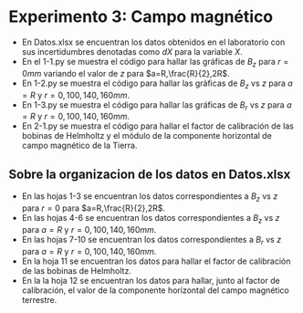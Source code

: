 * Experimento 3: Campo magnético
- En Datos.xlsx se encuentran los datos obtenidos en el laboratorio con sus incertidumbres denotadas como $dX$ para la variable $X$.
- En el 1-1.py se muestra el código para hallar las gráficas de $B_z$ para $r=0 mm$ variando el valor de $z$ para $a=R,\frac{R}{2},2R$.
- En 1-2.py se muestra el código para hallar las gráficas de $B_z$ vs $z$ para $a=R$ y $r=0,100,140,160 mm$.
- En 1-3.py se muestra el código para hallar las gráficas de $B_r$ vs $z$ para $a=R$ y $r=0,100,140,160mm$.
- En 2-1.py se muestra el código para hallar el factor de calibración de las bobinas de Helmholtz y el módulo de la componente horizontal de campo magnético de la Tierra.
** Sobre la organizacion de los datos en Datos.xlsx
- En las hojas 1-3 se encuentran los datos correspondientes a $B_z$ vs $z$ para $r=0$ para $a=R,\frac{R}{2},2R$.
- En las hojas 4-6 se encuentran los datos correspondientes a $B_z$ vs $z$ para $a=R$ y $r=0,100,140,160 mm$.
- En las hojas 7-10 se encuentran los datos correspondientes a $B_r$ vs $z$ para $a=R$ y $r=0,100,140,160mm$.
- En la hoja 11 se encuentran los datos para hallar el factor de calibración de las bobinas de Helmholtz.
- En la la hoja 12 se encuentran los datos para hallar, junto al factor de calibración, el valor de la componente horizontal del campo magnético terrestre.
